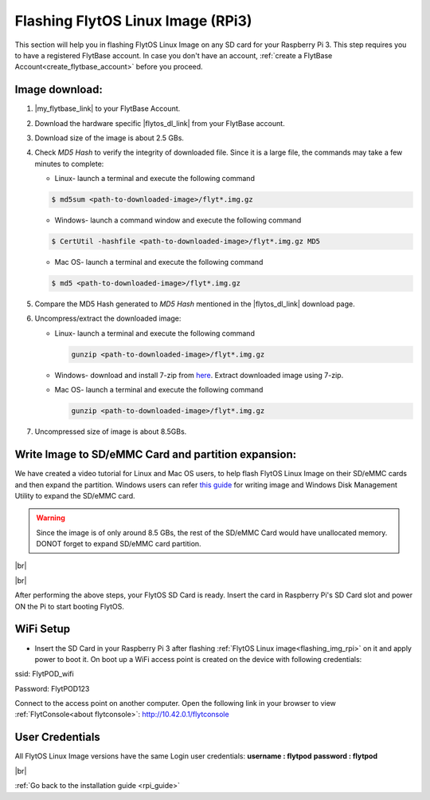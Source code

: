 .. _flashing_img_rpi:

Flashing FlytOS Linux Image (RPi3)
==================================

This section will help you in flashing FlytOS Linux Image on any SD card for your Raspberry Pi 3. 
This step requires you to have a registered FlytBase account. In case you don't have an account, :ref:`create a FlytBase Account<create_flytbase_account>` before you proceed.


Image download:
^^^^^^^^^^^^^^^
.. |my_flytbase_link| raw:: html

   <a href="http://my.flytbase.com" target="_blank">Login</a>

.. |flytos_dl_link| raw:: html

   <a href="http://my.flytbase.com/FlytOS" target="_blank">FlytOS Linux Image</a>

1. |my_flytbase_link| to your FlytBase Account.
2. Download the hardware specific |flytos_dl_link| from your FlytBase account.
3. Download size of the image is about 2.5 GBs.
4. Check *MD5 Hash* to verify the integrity of downloaded file. Since it is a large file, the commands may take a few minutes to complete:

   * Linux- launch a terminal and execute the following command 
   
   .. code-block:: bash
    
       $ md5sum <path-to-downloaded-image>/flyt*.img.gz
   
   * Windows- launch a command window and execute the following command 

   .. code-block:: bash
    
       $ CertUtil -hashfile <path-to-downloaded-image>/flyt*.img.gz MD5

   * Mac OS- launch a terminal and execute the following command 
   
   .. code-block:: bash
       
       $ md5 <path-to-downloaded-image>/flyt*.img.gz

5. Compare the MD5 Hash generated to *MD5 Hash* mentioned in the |flytos_dl_link| download page.
6. Uncompress/extract the downloaded image:

   * Linux- launch a terminal and execute the following command 
     
     .. code-block:: bash
         
         gunzip <path-to-downloaded-image>/flyt*.img.gz

   * Windows- download and install 7-zip from `here <http://www.7-zip.org/download.html>`_. Extract downloaded image using 7-zip.
   * Mac OS- launch a terminal and execute the following command 
     
     .. code-block:: bash

         gunzip <path-to-downloaded-image>/flyt*.img.gz

7. Uncompressed size of image is about 8.5GBs.
      
Write Image to SD/eMMC Card and partition expansion:
^^^^^^^^^^^^^^^^^^^^^^^^^^^^^^^^^^^^^^^^^^^^^^^^^^^^

.. 1. We recommend using a 32 GB SD Card, but a 16 GB card would work fine too. 
.. 2. Format the micro SD Card.
.. 3. Follow `this <http://odroid.com/dokuwiki/doku.php?id=en:odroid_flashing_tools>`_ guide to install the image on ODROID-XU4’s SD/eMMC card.


.. **Expanding SD Card partition:**

.. Since the image is only around 8.5 GBs, the rest of the SD Card would have unallocated memory. Follow `this guide <http://elinux.org/RPi_Resize_Flash_Partitions>`_ to expand the partition to the maximum possible size to utilize all memory.

We have created a video tutorial for Linux and Mac OS users, to help flash FlytOS Linux Image on their SD/eMMC cards and then expand the partition. Windows users can refer `this guide <http://odroid.com/dokuwiki/doku.php?id=en:odroid_flashing_tools>`_ for writing image and Windows Disk Management Utility to expand the SD/eMMC card.

.. warning:: Since the image is of only around 8.5 GBs, the rest of the SD/eMMC Card would have unallocated memory. DONOT forget to expand SD/eMMC card partition.


|br|

..  youtube:: jyFvzluXzug
    :aspect: 16:9
    :width: 80%


|br|

After performing the above steps, your FlytOS SD Card is ready. Insert the card in Raspberry Pi's SD Card slot and power ON the Pi to start booting FlytOS.


WiFi Setup
^^^^^^^^^^^

* Insert the SD Card in your Raspberry Pi 3 after flashing :ref:`FlytOS Linux image<flashing_img_rpi>` on it and apply power to boot it. On boot up a WiFi access point is created on the device with following credentials:
ssid:       FlytPOD_wifi

Password:   FlytPOD123

Connect to the access point on another computer. Open the following link in your browser to view :ref:`FlytConsole<about flytconsole>`: http://10.42.0.1/flytconsole


User Credentials
^^^^^^^^^^^^^^^^

All FlytOS Linux Image versions have the same Login user credentials: 
**username : flytpod** 
**password : flytpod**

|br|

:ref:`Go back to the installation guide <rpi_guide>`


.. |br| raw:: html

   <br />

